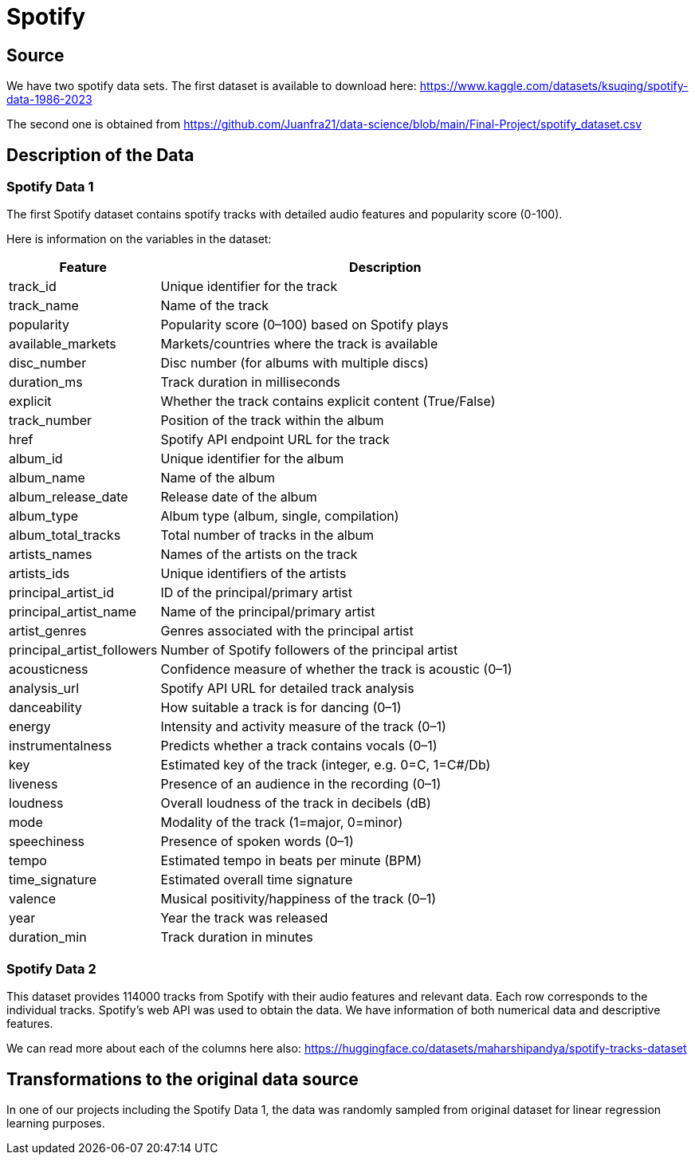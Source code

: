 = Spotify

== Source


We have two spotify data sets. The first dataset is available to download here: https://www.kaggle.com/datasets/ksuqing/spotify-data-1986-2023

The second one is obtained from https://github.com/Juanfra21/data-science/blob/main/Final-Project/spotify_dataset.csv

== Description of the Data

=== Spotify Data 1

The first Spotify dataset contains spotify tracks with detailed audio features and popularity score (0-100).

Here is information on the variables in the dataset:

[cols="1,3", options="header"]
|===
| Feature | Description

| track_id                   | Unique identifier for the track
| track_name                 | Name of the track
| popularity                 | Popularity score (0–100) based on Spotify plays
| available_markets          | Markets/countries where the track is available
| disc_number                | Disc number (for albums with multiple discs)
| duration_ms                | Track duration in milliseconds
| explicit                   | Whether the track contains explicit content (True/False)
| track_number               | Position of the track within the album
| href                       | Spotify API endpoint URL for the track
| album_id                   | Unique identifier for the album
| album_name                 | Name of the album
| album_release_date         | Release date of the album
| album_type                 | Album type (album, single, compilation)
| album_total_tracks         | Total number of tracks in the album
| artists_names              | Names of the artists on the track
| artists_ids                | Unique identifiers of the artists
| principal_artist_id        | ID of the principal/primary artist
| principal_artist_name      | Name of the principal/primary artist
| artist_genres              | Genres associated with the principal artist
| principal_artist_followers | Number of Spotify followers of the principal artist
| acousticness               | Confidence measure of whether the track is acoustic (0–1)
| analysis_url               | Spotify API URL for detailed track analysis
| danceability               | How suitable a track is for dancing (0–1)
| energy                     | Intensity and activity measure of the track (0–1)
| instrumentalness           | Predicts whether a track contains vocals (0–1)
| key                        | Estimated key of the track (integer, e.g. 0=C, 1=C#/Db)
| liveness                   | Presence of an audience in the recording (0–1)
| loudness                   | Overall loudness of the track in decibels (dB)
| mode                       | Modality of the track (1=major, 0=minor)
| speechiness                | Presence of spoken words (0–1)
| tempo                      | Estimated tempo in beats per minute (BPM)
| time_signature             | Estimated overall time signature
| valence                    | Musical positivity/happiness of the track (0–1)
| year                       | Year the track was released
| duration_min               | Track duration in minutes
|===

=== Spotify Data 2

This dataset provides 114000 tracks from Spotify with their audio features and relevant data. Each row corresponds to the individual tracks.
Spotify's web API was used to obtain the data. 
We have information of both numerical data and descriptive features. 

We can read more about each of the columns here also: https://huggingface.co/datasets/maharshipandya/spotify-tracks-dataset


== Transformations to the original data source

In one of our projects including the Spotify Data 1, the data was randomly sampled from original dataset for linear regression learning purposes. 
